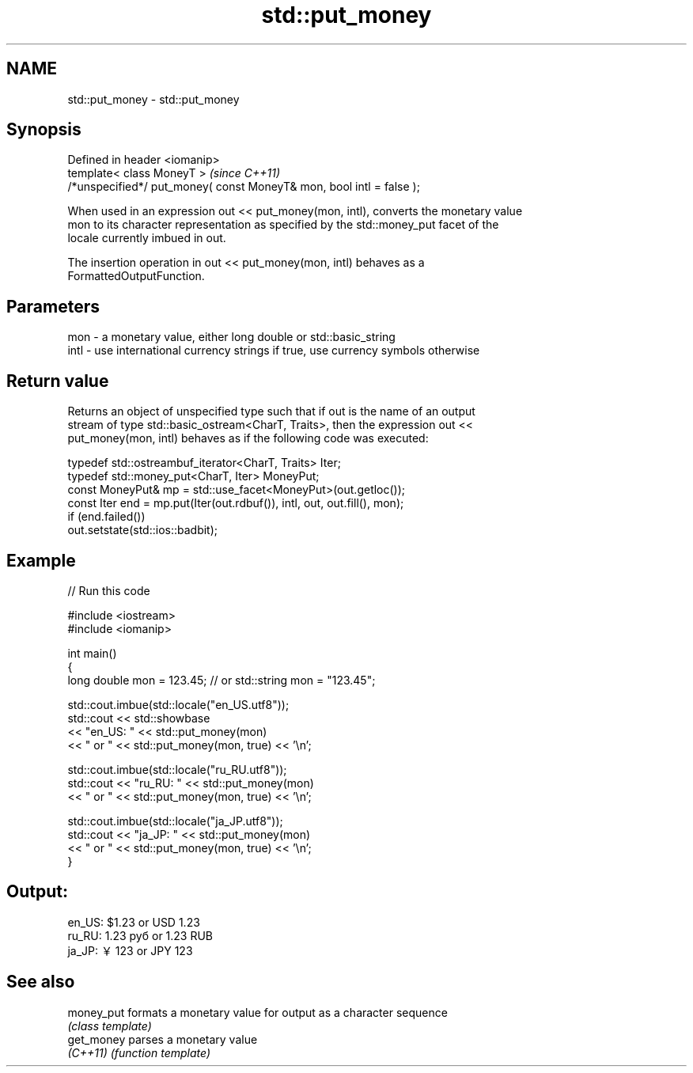 .TH std::put_money 3 "2018.03.28" "http://cppreference.com" "C++ Standard Libary"
.SH NAME
std::put_money \- std::put_money

.SH Synopsis
   Defined in header <iomanip>
   template< class MoneyT >                                            \fI(since C++11)\fP
   /*unspecified*/ put_money( const MoneyT& mon, bool intl = false );

   When used in an expression out << put_money(mon, intl), converts the monetary value
   mon to its character representation as specified by the std::money_put facet of the
   locale currently imbued in out.

   The insertion operation in out << put_money(mon, intl) behaves as a
   FormattedOutputFunction.

.SH Parameters

   mon  - a monetary value, either long double or std::basic_string
   intl - use international currency strings if true, use currency symbols otherwise

.SH Return value

   Returns an object of unspecified type such that if out is the name of an output
   stream of type std::basic_ostream<CharT, Traits>, then the expression out <<
   put_money(mon, intl) behaves as if the following code was executed:

   typedef std::ostreambuf_iterator<CharT, Traits> Iter;
   typedef std::money_put<CharT, Iter> MoneyPut;
   const MoneyPut& mp = std::use_facet<MoneyPut>(out.getloc());
   const Iter end = mp.put(Iter(out.rdbuf()), intl, out, out.fill(), mon);
   if (end.failed())
       out.setstate(std::ios::badbit);

.SH Example

   
// Run this code

 #include <iostream>
 #include <iomanip>
  
 int main()
 {
     long double mon = 123.45; // or std::string mon = "123.45";
  
     std::cout.imbue(std::locale("en_US.utf8"));
     std::cout << std::showbase
               << "en_US: " << std::put_money(mon)
               << " or " << std::put_money(mon, true) << '\\n';
  
     std::cout.imbue(std::locale("ru_RU.utf8"));
     std::cout << "ru_RU: " << std::put_money(mon)
               << " or " << std::put_money(mon, true) << '\\n';
  
     std::cout.imbue(std::locale("ja_JP.utf8"));
     std::cout << "ja_JP: " << std::put_money(mon)
               << " or " << std::put_money(mon, true) << '\\n';
 }

.SH Output:

 en_US: $1.23 or USD  1.23
 ru_RU: 1.23 руб or 1.23 RUB
 ja_JP: ￥123 or JPY  123

.SH See also

   money_put formats a monetary value for output as a character sequence
             \fI(class template)\fP 
   get_money parses a monetary value
   \fI(C++11)\fP   \fI(function template)\fP 
